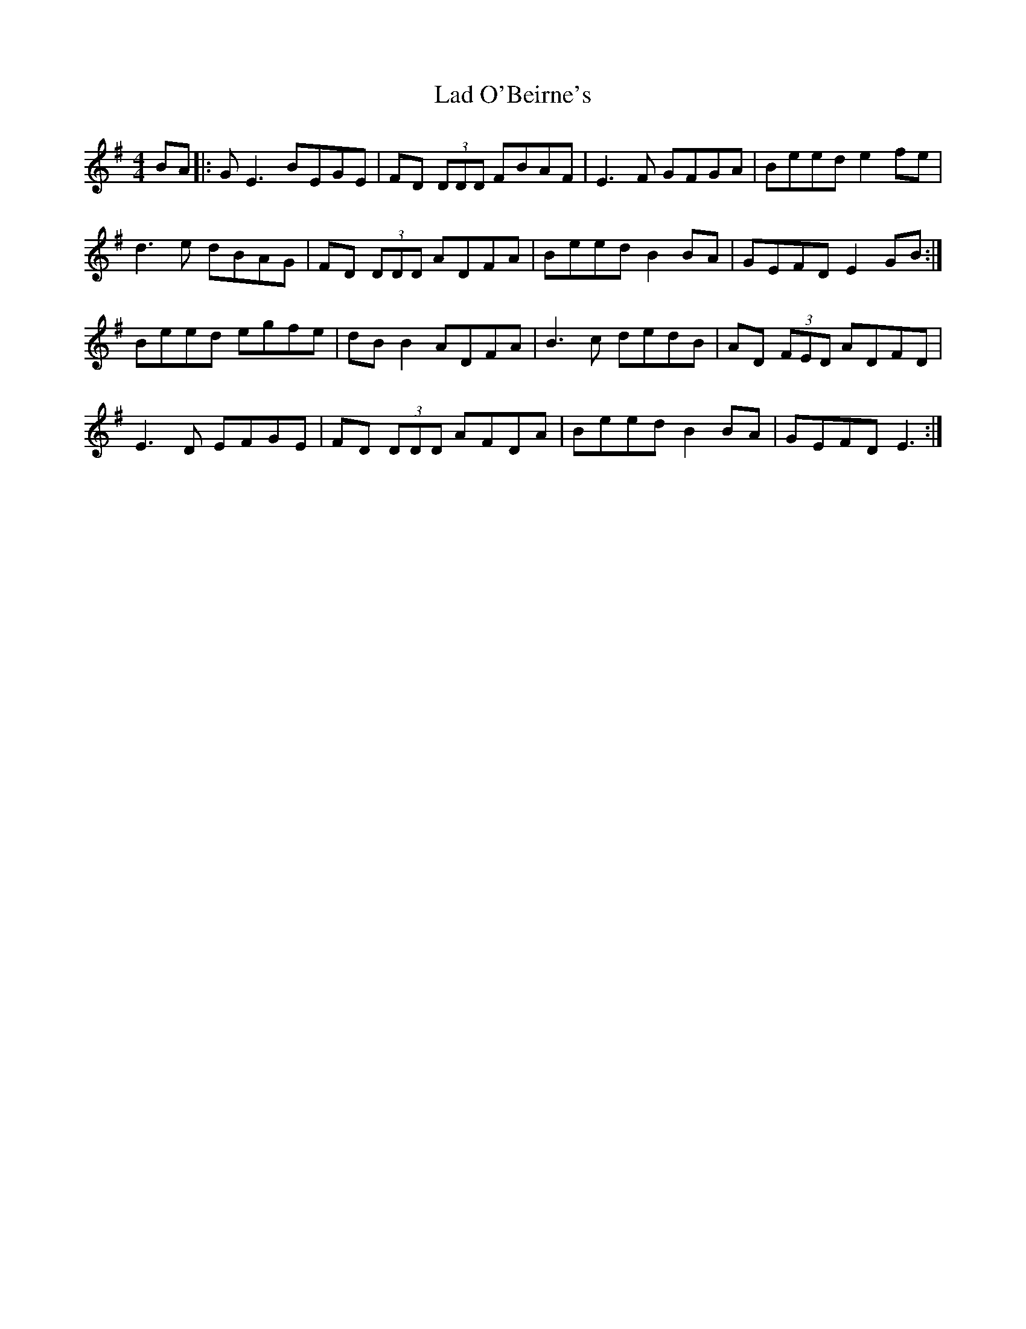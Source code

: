 X: 22378
T: Lad O'Beirne's
R: reel
M: 4/4
K: Eminor
BA|:G E3 BEGE|FD (3DDD FBAF|E3 F GFGA|Beed e2 fe|
d3 e dBAG|FD (3DDD ADFA|Beed B2 BA|GEFD E2 GB:|
Beed egfe|dB B2 ADFA|B3 c dedB|AD (3FED ADFD|
E3 D EFGE|FD (3DDD AFDA|Beed B2 BA|GEFD E3:|

